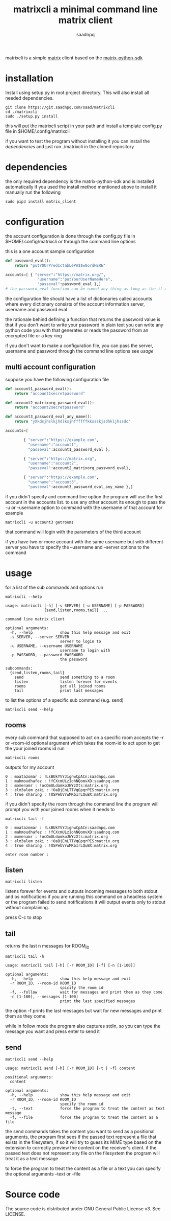 #+TITLE: matrixcli a minimal command line matrix client
#+AUTHOR: saadnpq

matrixcli is a simple [[https://matrix.org/blog/home/][matrix]] client based on the [[https://github.com/matrix-org/matrix-python-sdk][matrix-python-sdk]]

* installation
Install using setup.py in root project directory. 
This will also install all needed dependencies.
#+BEGIN_SRC shell
git clone https://git.saadnpq.com/saad/matrixcli
cd ./matrixcli 
sudo ./setup.py install 
#+END_SRC
this will put the matrixcli script in your path and install a 
template config.py file in $HOME/.config/matrixcli

if you want to test the program without installing it you 
can install the [[*dependencies][dependencies]] and just run ./matrixcli in the cloned repository

* dependencies 
the only required dependency is the matrix-python-sdk and is installed automatically 
if you used the install method mentioned above 
to install it manually run the following 
#+begin_src shell
sudo pip3 install matrix_client
#+end_src

* configuration
the account configuration is done through the config.py file in $HOME/.config/matrixcli
or through the command line options 

this is a one account sample configuration
#+begin_src python 
def password_eval():
    return "putY0UrPredIctabLePA$$w0ordHERE"

accounts=[ { "server":"https://matrix.org/",
              "username":"putYourUserNameHere",
              "passeval":password_eval },] 
# the password_eval function can be named any thing as long as the it matches the function definition 
#+end_src 

the configuration file should have a list of dictionaries called accounts
where every dictionary consists of the account information server, username
and password eval 

the rationale behind defining a function that returns the password value
is that if you don't want to write your password in plain text you can 
write any python code you with that generates or reads the password from 
an encrypted file or a key ring

if you don't want to make a configuration file, you can pass the server, username
and password through the command line options see [[*usage][usage]]

** multi account configuration 

suppose you have the following configuration file
#+begin_src python 
def account1_password_eval():
    return "account1secretpassword"

def account2_matrixorg_password_eval():
    return "account2secretpassword"

def account3_password_eval_any_name():
    return "yXkdsjhslkjhdlksjhffffffkkssskjsdhkljhssdc"

accounts=[

        { "server":"https://example.com",
          "username":"account1",
          "passeval":account1_password_eval },

        { "server":"https://matrix.org",
          "username":"account2",
          "passeval":account2_matrixorg_password_eval},

        { "server":"https://example.com",
          "username":"account3",
          "passeval":account3_password_eval_any_name },]
#+end_src 

if you didn't specify and command line option the program will use the first
account in the accounts list. to use any other account its enough to 
pass the -u or --username option to command with the username of that account 
for example 
#+begin_src shell
matrixcli -u account3 getrooms
#+end_src
that command will login with the parameters of the third account 

if you have two or more account with the same username but with different server
you have to specify the --username and --server options to the command 

* usage
for a list of the sub commands and options run 

#+begin_src shell
matrixcli --help 
#+end_src

#+begin_example
usage: matrixcli [-h] [-s SERVER] [-u USERNAME] [-p PASSWORD]
                 {send,listen,rooms,tail} ...

command line matrix client

optional arguments:
  -h, --help            show this help message and exit
  -s SERVER, --server SERVER
                        server to login to
  -u USERNAME, --username USERNAME
                        username to login with
  -p PASSWORD, --password PASSWORD
                        the password

subcommands:
  {send,listen,rooms,tail}
    send                send something to a room
    listen              listen forever for events
    rooms               get all joined rooms
    tail                print last messages
#+end_example

to list the options of a specific sub command (e.g. send)

#+begin_src shell
matrixcli send --help 
#+end_src

** rooms 
every sub command that supposed to act on a specific room accepts the 
-r or --room-id optional argument which takes the room-id to act upon 
to get the your joined rooms id run 
#+begin_src 
matrixcli rooms
#+end_src
outputs for my account 
#+begin_example 
0 : moatazomar : !LsBUkYVYJignwCpACn:saadnpq.com
1 : mahmoudhafez : !fCXcmULzIohNQomvXD:saadnpq.com
2 : momenamr : !ocOmULdomkoJWYzXts:matrix.org
3 : elm3alem zaki : !OaBjEnLTTVqGpqrPES:matrix.org
4 : true sharing : !OSPeUVrwMKbIrLQuBX:matrix.org
#+end_example


if you didn't specify the room through the command line the program will prompt you 
with your joined rooms when it needs to  

#+begin_src shell
matrixcli tail -f 
#+end_src

#+begin_example
0 : moatazomar : !LsBUkYVYJignwCpACn:saadnpq.com
1 : mahmoudhafez : !fCXcmULzIohNQomvXD:saadnpq.com
2 : momenamr : !ocOmULdomkoJWYzXts:matrix.org
3 : elm3alem zaki : !OaBjEnLTTVqGpqrPES:matrix.org
4 : true sharing : !OSPeUVrwMKbIrLQuBX:matrix.org

enter room number : 
#+end_example

** listen
#+begin_src shell
matrixcli listen
#+end_src
listens forever for events and outputs incoming messages to both stdout
and os notifications if you are running this command on a headless system
or the program failed to send notifications it will output events only to
stdout without complaining.

press C-c to stop 

** tail 
returns the last n messages for ROOM_ID

#+begin_src shell
matrixcli tail -h
#+end_src

#+begin_example 
usage: matrixcli tail [-h] [-r ROOM_ID] [-f] [-n [1-100]]

optional arguments:
  -h, --help            show this help message and exit
  -r ROOM_ID, --room-id ROOM_ID
                        spicify the room id
  -f, --follow          wait for messages and print them as they come
  -n [1-100], --messages [1-100]
                        print the last specified messages
#+end_example

the option -f prints the last messages but wait for new messages
and print them as they come.

while in follow mode the program also captures stdin, so you can type
the message you want and press enter to send it

** send
#+begin_src shell
matrixcli send --help 
#+end_src
#+begin_example
usage: matrixcli send [-h] [-r ROOM_ID] [-t | -f] content

positional arguments:
  content

optional arguments:
  -h, --help            show this help message and exit
  -r ROOM_ID, --room-id ROOM_ID
                        specify the room id
  -t, --text            force the program to treat the content as text message
  -f, --file            force the program to treat the content as a file
#+end_example

the send commands takes the content you want to send as a positional arguments, the program first
sees if the passed text represent a file that exists in the filesystem, if so it will try to 
guess its MIME type based on the extension to correctly preview the content on the receiver's client. 
if the passed text does not represent any file on the filesystem the program will treat it as a text message

to force the program to treat the content as a file or a text you can specify the optional arguments --text or --file  

* Source code
The source code is distributed under GNU General Public License v3. See LICENSE.
